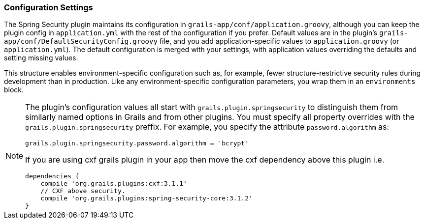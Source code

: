 [[configGroovy]]
=== Configuration Settings

The Spring Security plugin maintains its configuration in `grails-app/conf/application.groovy`, although you can keep the plugin config in `application.yml` with the rest of the configuration if you prefer. Default values are in the plugin's `grails-app/conf/DefaultSecurityConfig.groovy` file, and you add application-specific values to `application.groovy` (or `application.yml`). The default configuration is merged with your settings, with application values overriding the defaults and setting missing values.

This structure enables environment-specific configuration such as, for example, fewer structure-restrictive security rules during development than in production. Like any environment-specific configuration parameters, you wrap them in an `environments` block.

[NOTE]
====
The plugin's configuration values all start with `grails.plugin.springsecurity` to distinguish them from similarly named options in Grails and from other plugins. You must specify all property overrides with the `grails.plugin.springsecurity` preffix. For example, you specify the attribute `password.algorithm` as:

[source,groovy]
----
grails.plugin.springsecurity.password.algorithm = 'bcrypt'
----

If you are using cxf grails plugin in your app then move the cxf dependency above this plugin i.e. 

[source,groovy]
dependencies {
    compile 'org.grails.plugins:cxf:3.1.1'
    // CXF above security.
    compile 'org.grails.plugins:spring-security-core:3.1.2'
}

====
